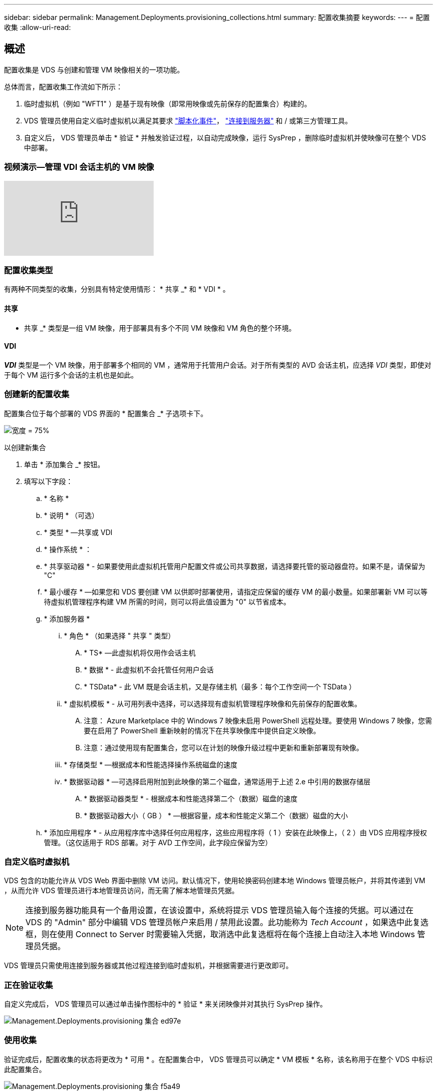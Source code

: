 ---
sidebar: sidebar 
permalink: Management.Deployments.provisioning_collections.html 
summary: 配置收集摘要 
keywords:  
---
= 配置收集
:allow-uri-read: 




== 概述

配置收集是 VDS 与创建和管理 VM 映像相关的一项功能。

.总体而言，配置收集工作流如下所示：
. 临时虚拟机（例如 "WFT1" ）是基于现有映像（即常用映像或先前保存的配置集合）构建的。
. VDS 管理员使用自定义临时虚拟机以满足其要求 link:Management.Scripted_Events.scripted_events.html["脚本化事件"]， link:#customizing-the-temporary-vm["连接到服务器"] 和 / 或第三方管理工具。
. 自定义后， VDS 管理员单击 * 验证 * 并触发验证过程，以自动完成映像，运行 SysPrep ，删除临时虚拟机并使映像可在整个 VDS 中部署。




=== 视频演示—管理 VDI 会话主机的 VM 映像

video::rRDPnDzVBTw[youtube, ]


=== 配置收集类型

有两种不同类型的收集，分别具有特定使用情形： * 共享 _* 和 * VDI * 。



==== 共享

* 共享 _* 类型是一组 VM 映像，用于部署具有多个不同 VM 映像和 VM 角色的整个环境。



==== VDI

*_VDI_* 类型是一个 VM 映像，用于部署多个相同的 VM ，通常用于托管用户会话。对于所有类型的 AVD 会话主机，应选择 _VDI_ 类型，即使对于每个 VM 运行多个会话的主机也是如此。



=== 创建新的配置收集

配置集合位于每个部署的 VDS 界面的 * 配置集合 _* 子选项卡下。

image:Management.Deployments.provisioning_collections1.png["宽度 = 75%"]

.以创建新集合
. 单击 * 添加集合 _* 按钮。
. 填写以下字段：
+
.. * 名称 *
.. * 说明 * （可选）
.. * 类型 * —共享或 VDI
.. * 操作系统 * ：
.. * 共享驱动器 * - 如果要使用此虚拟机托管用户配置文件或公司共享数据，请选择要托管的驱动器盘符。如果不是，请保留为 "C"
.. * 最小缓存 * —如果您和 VDS 要创建 VM 以供即时部署使用，请指定应保留的缓存 VM 的最小数量。如果部署新 VM 可以等待虚拟机管理程序构建 VM 所需的时间，则可以将此值设置为 "0" 以节省成本。
.. * 添加服务器 *
+
... * 角色 * （如果选择 " 共享 " 类型）
+
.... * TS* —此虚拟机将仅用作会话主机
.... * 数据 * - 此虚拟机不会托管任何用户会话
.... * TSData* - 此 VM 既是会话主机，又是存储主机（最多：每个工作空间一个 TSData ）


... * 虚拟机模板 * - 从可用列表中选择，可以选择现有虚拟机管理程序映像和先前保存的配置收集。
+
.... 注意： Azure Marketplace 中的 Windows 7 映像未启用 PowerShell 远程处理。要使用 Windows 7 映像，您需要在启用了 PowerShell 重新映射的情况下在共享映像库中提供自定义映像。
.... 注意：通过使用现有配置集合，您可以在计划的映像升级过程中更新和重新部署现有映像。


... * 存储类型 * —根据成本和性能选择操作系统磁盘的速度
... * 数据驱动器 * —可选择启用附加到此映像的第二个磁盘，通常适用于上述 2.e 中引用的数据存储层
+
.... * 数据驱动器类型 * - 根据成本和性能选择第二个（数据）磁盘的速度
.... * 数据驱动器大小（ GB ） * —根据容量，成本和性能定义第二个（数据）磁盘的大小




.. * 添加应用程序 * - 从应用程序库中选择任何应用程序，这些应用程序将（ 1 ）安装在此映像上，（ 2 ）由 VDS 应用程序授权管理。（这仅适用于 RDS 部署。对于 AVD 工作空间，此字段应保留为空）






=== 自定义临时虚拟机

VDS 包含的功能允许从 VDS Web 界面中删除 VM 访问。默认情况下，使用轮换密码创建本地 Windows 管理员帐户，并将其传递到 VM ，从而允许 VDS 管理员进行本地管理员访问，而无需了解本地管理员凭据。


NOTE: 连接到服务器功能具有一个备用设置，在该设置中，系统将提示 VDS 管理员输入每个连接的凭据。可以通过在 VDS 的 "Admin" 部分中编辑 VDS 管理员帐户来启用 / 禁用此设置。此功能称为 _Tech Account_ ，如果选中此复选框，则在使用 Connect to Server 时需要输入凭据，取消选中此复选框将在每个连接上自动注入本地 Windows 管理员凭据。

VDS 管理员只需使用连接到服务器或其他过程连接到临时虚拟机，并根据需要进行更改即可。



=== 正在验证收集

自定义完成后， VDS 管理员可以通过单击操作图标中的 * 验证 * 来关闭映像并对其执行 SysPrep 操作。

image::Management.Deployments.provisioning_collections-ed97e.png[Management.Deployments.provisioning 集合 ed97e]



=== 使用收集

验证完成后，配置收集的状态将更改为 * 可用 * 。在配置集合中， VDS 管理员可以确定 * VM 模板 * 名称，该名称用于在整个 VDS 中标识此配置集合。

image::Management.Deployments.provisioning_collections-f5a49.png[Management.Deployments.provisioning 集合 f5a49]



==== 新服务器

在 " 工作空间 ">" 服务器 " 页面中，可以创建一个新服务器，此时对话框将提示输入 VM 模板。上面的模板名称将显示在此列表中：

image:Management.Deployments.provisioning_collections-fc8ad.png["宽度 = 75%"]


TIP: VDS 可通过使用配置收集和 * 添加服务器 * 功能轻松更新 RDS 环境中的会话主机。可以在不影响最终用户的情况下完成此过程，并在先前映像迭代的基础上反复更新后续映像。有关此过程的详细工作流，请参见 link:#rds-session-host-update-process["* RDS 会话主机更新过程 *"] 部分。



==== 新的 AVD 主机池

在 Workspace > AVD > Host Pools 页面中，可以单击 * + Add Host Pool* 来创建新的 AVD 主机池，此时对话框将提示输入 VM 模板。上面的模板名称将显示在此列表中：

image::Management.Deployments.provisioning_collections-ba2f5.png[Management.Deployments.provisioning collections ba2f5.]



==== 新 AVD 会话主机

在 Workspace > AVD > Host Pool > Session Hosts 页面中，可以单击 * + Add Session Host* 来创建新的 AVD 会话主机，此时对话框将提示输入 VM 模板。上面的模板名称将显示在此列表中：

image::Management.Deployments.provisioning_collections-ba5e9.png[Management.Deployments.provisioning 集合 ba5e9]


TIP: VDS 提供了一种通过使用配置收集和 * 添加会话主机 * 功能来更新 AVD 主机池中的会话主机的简单方法。可以在不影响最终用户的情况下完成此过程，并在先前映像迭代的基础上反复更新后续映像。有关此过程的详细工作流，请参见 link:#AVD-session-host-update-process["* AVD 会话主机更新进程 *"] 部分。



==== 新建工作空间

在 "Workspaces" 页面中，单击 * + New Workspace* 可创建一个新工作空间，此时对话框将提示您输入配置收集。共享配置收集名称位于此列表中。

image::Management.Deployments.provisioning_collections-5c941.png[Management.Deployments.provisioning collections 5c941]



==== 新建配置收集

在 "Deployment">"Provisioning Collection" 页面中，可以通过单击 * + Add Collection* 来创建新的配置收集。向此集合添加服务器时，对话框将提示输入 VM 模板。上面的模板名称将显示在此列表中：

image::Management.Deployments.provisioning_collections-9eac4.png[Management.Deployments.provisioning 集合 9eac4.]



== 附录 1 — RDS 会话主机



=== RDS 会话主机更新过程

VDS 可通过使用配置收集和 * 添加服务器 * 功能轻松更新 RDS 环境中的会话主机。可以在不影响最终用户的情况下完成此过程，并在先前映像迭代的基础上反复更新后续映像。

.RDS 会话主机更新过程如下：
. 按照上述说明构建新的 VDI 配置集合，自定义并验证此集合。
+
.. 通常，此配置收集将基于先前的 VM 模板构建，模拟 " 打开，另存为 " 流程。


. 验证配置集合后，导航到 _Workspace > Servers_ 页面，单击 * + Add Server*
+
image::Management.Deployments.provisioning_collections.rds_session_hosts-e8204.png[Management.Deployments.provisioning collections.RDS session 托管 e8204]

. 选择 * TS* 作为 * 服务器角色 *
. 选择最新的 * 虚拟机模板 * 。根据您的要求选择适当的 * 计算机大小 * 和 * 存储类型 * 。保持未选中 * 数据驱动器 * 。
. 对环境所需的会话主机总数重复此操作。
. 单击 * 添加服务器 * ，会话主机将根据选定的 VM 模板进行构建，并在 10 到 15 分钟后开始联机（具体取决于虚拟机管理程序）。
+
.. 请注意，当前环境中的会话主机最终将在这些新主机联机后停用。计划构建足够多的新主机，以支持此环境中的整个工作负载。


. 当新主机联机时，默认设置为保持在 * 禁止新会话 * 中。对于每个会话主机， * 允许新会话 * 切换可用于管理哪些主机可以接收新的用户会话。可以通过编辑每个会话主机服务器的设置来访问此设置。在构建了足够多的新主机并确认功能后，可以在新主机和旧主机上管理此设置，以便将所有新会话路由到新主机。将 * 允许新会话 * 设置为 * 已禁用 * 的旧主机可以继续运行和托管现有用户会话。
+
image::Management.Deployments.provisioning_collections.rds_session_hosts-726d1.png[Management.Deployments.provisioning collections.RDS 会话托管 726d1]

. 当用户注销旧主机时，如果没有新的用户会话加入旧主机，则可以通过单击 * 操作 * 图标并选择 * 删除 * 来删除 * 会话 = 0* 的旧主机。
+
image::Management.Deployments.provisioning_collections.rds_session_hosts-45d32.png[Management.Deployments.provisioning collections.RDS 会话托管 45d32]





== 附录 2 — AVD 会话主机



=== AVD 会话主机更新过程

VDS 提供了一种通过使用配置收集和 * 添加会话主机 * 功能来更新 AVD 主机池中的会话主机的简单方法。可以在不影响最终用户的情况下完成此过程，并在先前映像迭代的基础上反复更新后续映像。

.AVD 会话主机更新过程如下：
. 按照上述说明构建新的 VDI 配置集合，自定义并验证此集合。
+
.. 通常，此配置收集将基于先前的 VM 模板构建，模拟 " 打开，另存为 " 流程。


. 验证配置集合后，导航到 _Workspace > AVD > Host Pools_ 页面，然后单击主机池的名称
. 在 _Host Pool > Session Hosts_ 页面中，单击 * + Add Session Host*
+
image::Management.Deployments.provisioning_collections-9ed95.png[Management.Deployments.provisioning 集合 9ed95]

. 选择最新的 * 虚拟机模板 * 。根据您的要求选择适当的 * 计算机大小 * 和 * 存储类型 * 。
. 输入 * 实例数 * ，等于所需会话主机的总数。通常，此数字与当前在主机池中的数字相同，但可以是任意数字。
+
.. 请注意，当前位于主机池中的会话主机最终将在这些新主机联机后停用。规划输入的 * 实例数 * 足以支持此主机池中的整个工作负载。


. 单击 * 保存 * ，会话主机将根据选定的 VM 模板构建，并在 10 到 15 分钟后开始联机（具体取决于虚拟机管理程序）。
. 当新主机联机时，默认设置为保持在 * 禁止新会话 * 中。对于每个会话主机， * 允许新会话 * 切换可用于管理哪些主机可以接收新的用户会话。在构建了足够多的新主机并确认功能后，可以在新主机和旧主机上管理此设置，以便将所有新会话路由到新主机。将 * 允许新会话 * 设置为 * 已禁用 * 的旧主机可以继续运行和托管现有用户会话。
+
image::Management.Deployments.provisioning_collections-be47e.png[Management.Deployments.provisioning 集合 be47e]

. 当用户注销旧主机时，如果没有新的用户会话加入旧主机，则可以通过单击 * 操作 * 图标并选择 * 删除 * 来删除 * 会话 = 0* 的旧主机。
+
image::Management.Deployments.provisioning_collections-cefb9.png[Management.Deployments.provisioning collections cefb9.]


